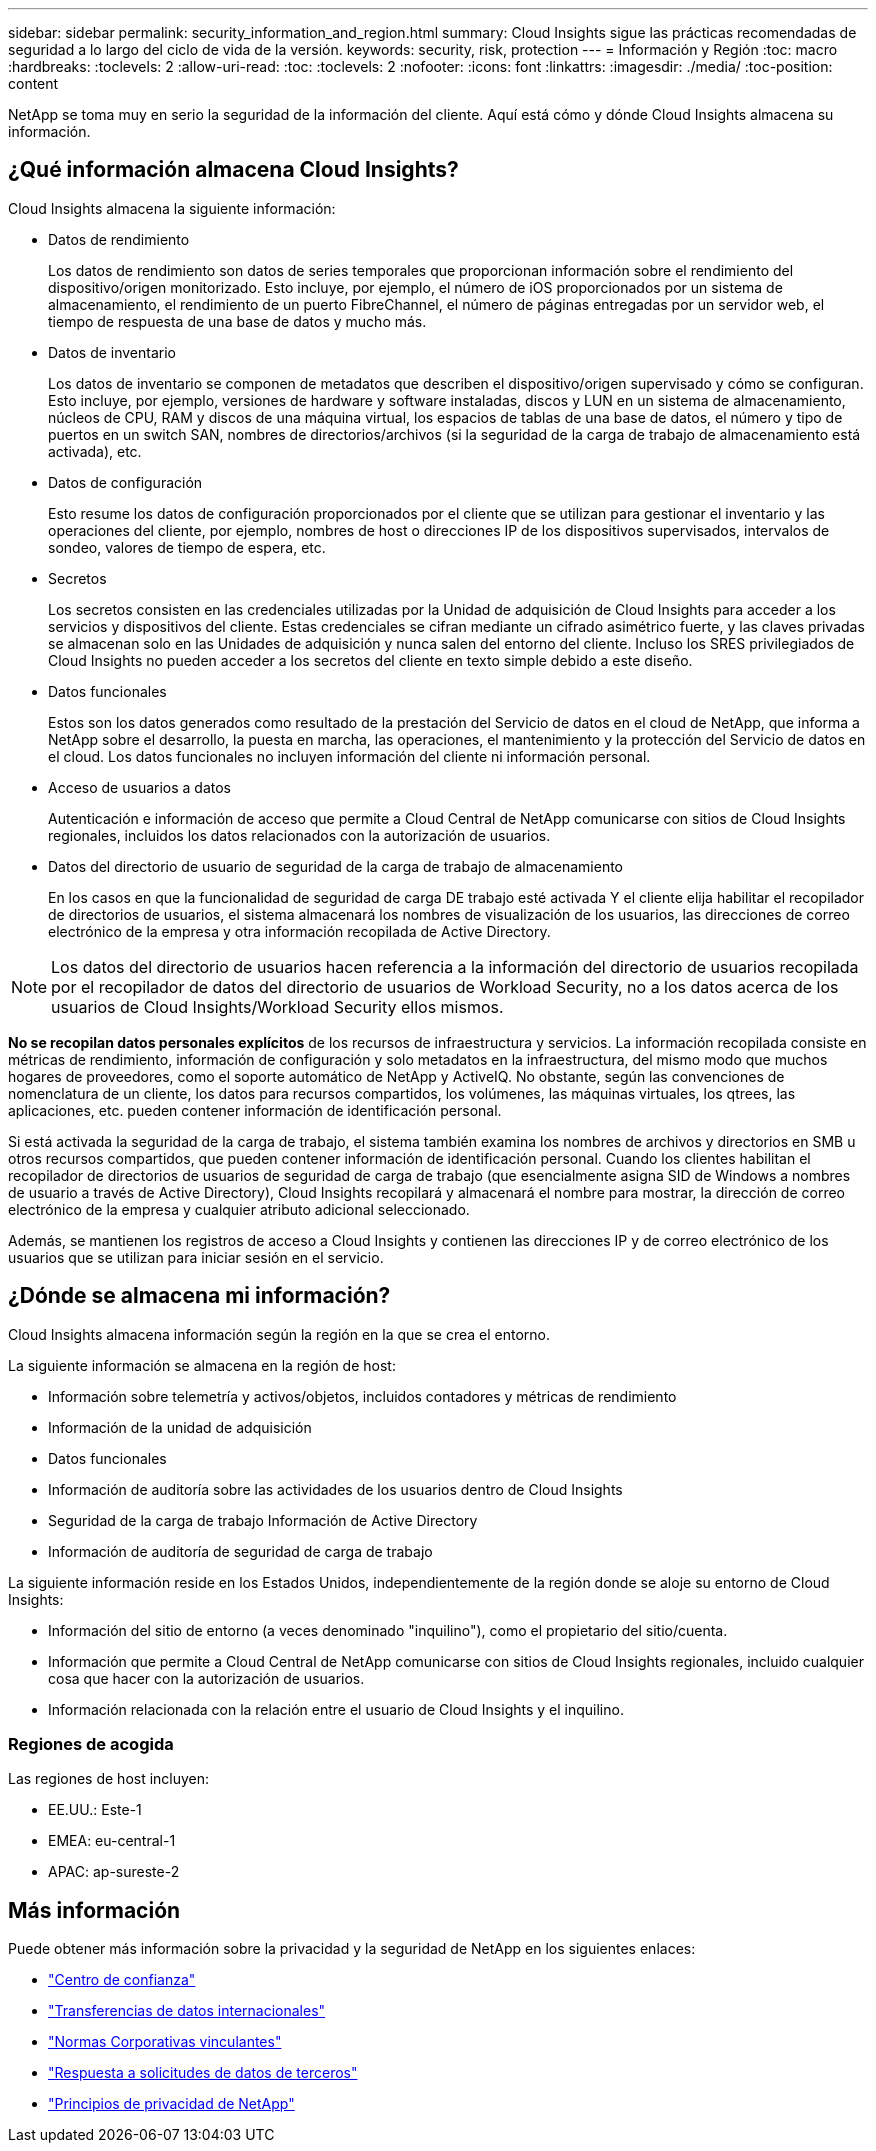 ---
sidebar: sidebar 
permalink: security_information_and_region.html 
summary: Cloud Insights sigue las prácticas recomendadas de seguridad a lo largo del ciclo de vida de la versión. 
keywords: security, risk, protection 
---
= Información y Región
:toc: macro
:hardbreaks:
:toclevels: 2
:allow-uri-read: 
:toc: 
:toclevels: 2
:nofooter: 
:icons: font
:linkattrs: 
:imagesdir: ./media/
:toc-position: content


[role="lead"]
NetApp se toma muy en serio la seguridad de la información del cliente. Aquí está cómo y dónde Cloud Insights almacena su información.



== ¿Qué información almacena Cloud Insights?

Cloud Insights almacena la siguiente información:

* Datos de rendimiento
+
Los datos de rendimiento son datos de series temporales que proporcionan información sobre el rendimiento del dispositivo/origen monitorizado. Esto incluye, por ejemplo, el número de iOS proporcionados por un sistema de almacenamiento, el rendimiento de un puerto FibreChannel, el número de páginas entregadas por un servidor web, el tiempo de respuesta de una base de datos y mucho más.

* Datos de inventario
+
Los datos de inventario se componen de metadatos que describen el dispositivo/origen supervisado y cómo se configuran. Esto incluye, por ejemplo, versiones de hardware y software instaladas, discos y LUN en un sistema de almacenamiento, núcleos de CPU, RAM y discos de una máquina virtual, los espacios de tablas de una base de datos, el número y tipo de puertos en un switch SAN, nombres de directorios/archivos (si la seguridad de la carga de trabajo de almacenamiento está activada), etc.

* Datos de configuración
+
Esto resume los datos de configuración proporcionados por el cliente que se utilizan para gestionar el inventario y las operaciones del cliente, por ejemplo, nombres de host o direcciones IP de los dispositivos supervisados, intervalos de sondeo, valores de tiempo de espera, etc.

* Secretos
+
Los secretos consisten en las credenciales utilizadas por la Unidad de adquisición de Cloud Insights para acceder a los servicios y dispositivos del cliente. Estas credenciales se cifran mediante un cifrado asimétrico fuerte, y las claves privadas se almacenan solo en las Unidades de adquisición y nunca salen del entorno del cliente. Incluso los SRES privilegiados de Cloud Insights no pueden acceder a los secretos del cliente en texto simple debido a este diseño.

* Datos funcionales
+
Estos son los datos generados como resultado de la prestación del Servicio de datos en el cloud de NetApp, que informa a NetApp sobre el desarrollo, la puesta en marcha, las operaciones, el mantenimiento y la protección del Servicio de datos en el cloud. Los datos funcionales no incluyen información del cliente ni información personal.

* Acceso de usuarios a datos
+
Autenticación e información de acceso que permite a Cloud Central de NetApp comunicarse con sitios de Cloud Insights regionales, incluidos los datos relacionados con la autorización de usuarios.

* Datos del directorio de usuario de seguridad de la carga de trabajo de almacenamiento
+
En los casos en que la funcionalidad de seguridad de carga DE trabajo esté activada Y el cliente elija habilitar el recopilador de directorios de usuarios, el sistema almacenará los nombres de visualización de los usuarios, las direcciones de correo electrónico de la empresa y otra información recopilada de Active Directory.




NOTE: Los datos del directorio de usuarios hacen referencia a la información del directorio de usuarios recopilada por el recopilador de datos del directorio de usuarios de Workload Security, no a los datos acerca de los usuarios de Cloud Insights/Workload Security ellos mismos.

*No se recopilan datos personales explícitos* de los recursos de infraestructura y servicios. La información recopilada consiste en métricas de rendimiento, información de configuración y solo metadatos en la infraestructura, del mismo modo que muchos hogares de proveedores, como el soporte automático de NetApp y ActiveIQ. No obstante, según las convenciones de nomenclatura de un cliente, los datos para recursos compartidos, los volúmenes, las máquinas virtuales, los qtrees, las aplicaciones, etc. pueden contener información de identificación personal.

Si está activada la seguridad de la carga de trabajo, el sistema también examina los nombres de archivos y directorios en SMB u otros recursos compartidos, que pueden contener información de identificación personal. Cuando los clientes habilitan el recopilador de directorios de usuarios de seguridad de carga de trabajo (que esencialmente asigna SID de Windows a nombres de usuario a través de Active Directory), Cloud Insights recopilará y almacenará el nombre para mostrar, la dirección de correo electrónico de la empresa y cualquier atributo adicional seleccionado.

Además, se mantienen los registros de acceso a Cloud Insights y contienen las direcciones IP y de correo electrónico de los usuarios que se utilizan para iniciar sesión en el servicio.



== ¿Dónde se almacena mi información?

Cloud Insights almacena información según la región en la que se crea el entorno.

La siguiente información se almacena en la región de host:

* Información sobre telemetría y activos/objetos, incluidos contadores y métricas de rendimiento
* Información de la unidad de adquisición
* Datos funcionales
* Información de auditoría sobre las actividades de los usuarios dentro de Cloud Insights
* Seguridad de la carga de trabajo Información de Active Directory
* Información de auditoría de seguridad de carga de trabajo


La siguiente información reside en los Estados Unidos, independientemente de la región donde se aloje su entorno de Cloud Insights:

* Información del sitio de entorno (a veces denominado "inquilino"), como el propietario del sitio/cuenta.
* Información que permite a Cloud Central de NetApp comunicarse con sitios de Cloud Insights regionales, incluido cualquier cosa que hacer con la autorización de usuarios.
* Información relacionada con la relación entre el usuario de Cloud Insights y el inquilino.




=== Regiones de acogida

Las regiones de host incluyen:

* EE.UU.: Este-1
* EMEA: eu-central-1
* APAC: ap-sureste-2




== Más información

Puede obtener más información sobre la privacidad y la seguridad de NetApp en los siguientes enlaces:

* link:https://www.netapp.com/us/company/trust-center/index.aspx["Centro de confianza"]
* link:https://www.netapp.com/us/company/trust-center/privacy/data-location-cross-border-transfers.aspx["Transferencias de datos internacionales"]
* link:https://www.netapp.com/us/company/trust-center/privacy/bcr-binding-corporate-rules.aspx["Normas Corporativas vinculantes"]
* link:https://www.netapp.com/us/company/trust-center/transparency/third-party-data-requests.aspx["Respuesta a solicitudes de datos de terceros"]
* link:https://www.netapp.com/us/company/trust-center/privacy/privacy-principles-security-safeguards.aspx["Principios de privacidad de NetApp"]

